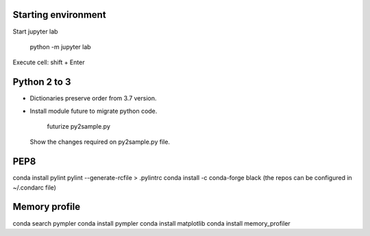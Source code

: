 Starting environment
--------------------

Start jupyter lab

    python -m jupyter lab

Execute cell: shift + Enter


Python 2 to 3
-------------

* Dictionaries preserve order from 3.7 version.

* Install module future to migrate python code.

    futurize py2sample.py

  Show the changes required on py2sample.py file.
  

PEP8
----
conda install pylint
pylint --generate-rcfile > .pylintrc
conda install -c conda-forge black
(the repos can be configured in ~/.condarc file)

Memory profile
--------------
conda search pympler
conda install pympler
conda install matplotlib
conda install memory_profiler